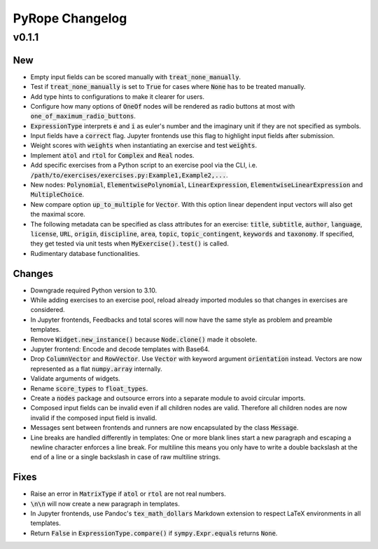 
================
PyRope Changelog
================


v0.1.1
======

New
---

* Empty input fields can be scored manually with :code:`treat_none_manually`.
* Test if :code:`treat_none_manually` is set to :code:`True` for cases where
  :code:`None` has to be treated manually.
* Add type hints to configurations to make it clearer for users.
* Configure how many options of :code:`OneOf` nodes will be rendered as radio
  buttons at most with :code:`one_of_maximum_radio_buttons`.
* :code:`ExpressionType` interprets :code:`e` and :code:`i` as euler's number
  and the imaginary unit if they are not specified as symbols.
* Input fields have a :code:`correct` flag. Jupyter frontends use this flag to
  highlight input fields after submission.
* Weight scores with :code:`weights` when instantiating an exercise and test
  :code:`weights`.
* Implement :code:`atol` and :code:`rtol` for :code:`Complex` and :code:`Real`
  nodes.
* Add specific exercises from a Python script to an exercise pool via the CLI,
  i.e. :code:`/path/to/exercises/exercises.py:Example1,Example2,...`.
* New nodes: :code:`Polynomial`, :code:`ElementwisePolynomial`,
  :code:`LinearExpression`, :code:`ElementwiseLinearExpression` and
  :code:`MultipleChoice`.
* New compare option :code:`up_to_multiple` for :code:`Vector`. With this
  option linear dependent input vectors will also get the maximal score.
* The following metadata can be specified as class attributes for an exercise:
  :code:`title`, :code:`subtitle`, :code:`author`, :code:`language`,
  :code:`license`, :code:`URL`, :code:`origin`, :code:`discipline`,
  :code:`area`, :code:`topic`, :code:`topic_contingent`, :code:`keywords` and
  :code:`taxonomy`. If specified, they get tested via unit tests when
  :code:`MyExercise().test()` is called.
* Rudimentary database functionalities.

Changes
-------

* Downgrade required Python version to 3.10.
* While adding exercises to an exercise pool, reload already imported modules
  so that changes in exercises are considered.
* In Jupyter frontends, Feedbacks and total scores will now have the same style
  as problem and preamble templates.
* Remove :code:`Widget.new_instance()` because :code:`Node.clone()` made it
  obsolete.
* Jupyter frontend: Encode and decode templates with Base64.
* Drop :code:`ColumnVector` and :code:`RowVector`. Use :code:`Vector` with
  keyword argument :code:`orientation` instead. Vectors are now represented as
  a flat :code:`numpy.array` internally.
* Validate arguments of widgets.
* Rename :code:`score_types` to :code:`float_types`.
* Create a :code:`nodes` package and outsource errors into a separate module to
  avoid circular imports.
* Composed input fields can be invalid even if all children nodes are valid.
  Therefore all children nodes are now invalid if the composed input field is
  invalid.
* Messages sent between frontends and runners are now encapsulated by the class
  :code:`Message`.
* Line breaks are handled differently in templates: One or more blank lines
  start a new paragraph and escaping a newline character enforces a line break.
  For multiline this means you only have to write a double backslash at the
  end of a line or a single backslash in case of raw multiline strings.

Fixes
-----

* Raise an error in :code:`MatrixType` if :code:`atol` or :code:`rtol` are not
  real numbers.
* :code:`\n\n` will now create a new paragraph in templates.
* In Jupyter frontends, use Pandoc's :code:`tex_math_dollars` Markdown
  extension to respect LaTeX environments in all templates.
* Return :code:`False` in :code:`ExpressionType.compare()` if
  :code:`sympy.Expr.equals` returns :code:`None`.
